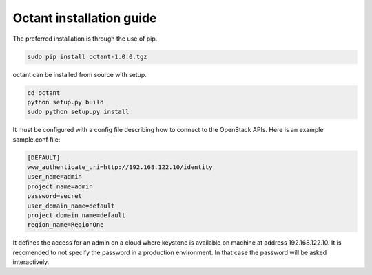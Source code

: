 =========================
Octant installation guide
=========================


The preferred installation is through the use of pip.

.. code-block:: console

    sudo pip install octant-1.0.0.tgz

octant can be installed from source with setup.

.. code-block:: console

    cd octant
    python setup.py build
    sudo python setup.py install

It must be configured with a config file describing how to connect to the
OpenStack APIs. Here is an example sample.conf file:

.. code-block:: console

    [DEFAULT]
    www_authenticate_uri=http://192.168.122.10/identity
    user_name=admin
    project_name=admin
    password=secret
    user_domain_name=default
    project_domain_name=default
    region_name=RegionOne


It defines the access for an admin on a cloud where keystone is available on
machine at address 192.168.122.10. It is recomended to not specify the password
in a production environment. In that case the password will be asked
interactively.
